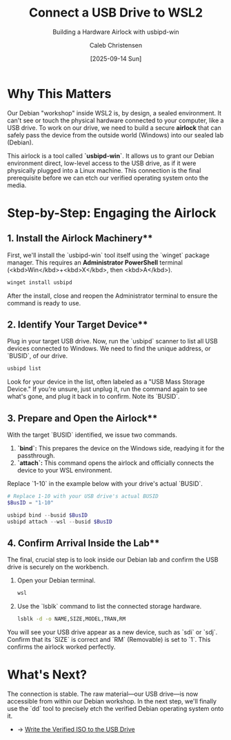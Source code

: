 :PROPERTIES:
:ID:       <your-generated-uuid>
:archived: f
:modified: [2025-09-14 Sun]
:END:

#+TITLE: Connect a USB Drive to WSL2
#+SUBTITLE: Building a Hardware Airlock with usbipd-win
#+AUTHOR: Caleb Christensen
#+DATE: [2025-09-14 Sun]
#+FILETAGS: :sovereignty:tutorial:usb:
#+OPTIONS: toc:2 num:nil

* Why This Matters
Our Debian "workshop" inside WSL2 is, by design, a sealed environment. It can't see or touch the physical hardware connected to your computer, like a USB drive. To work on our drive, we need to build a secure **airlock** that can safely pass the device from the outside world (Windows) into our sealed lab (Debian).

This airlock is a tool called **`usbipd-win`**. It allows us to grant our Debian environment direct, low-level access to the USB drive, as if it were physically plugged into a Linux machine. This connection is the final prerequisite before we can etch our verified operating system onto the media.

* Step-by-Step: Engaging the Airlock

** 1. Install the Airlock Machinery**
First, we'll install the `usbipd-win` tool itself using the `winget` package manager. This requires an **Administrator PowerShell** terminal (<kbd>Win</kbd>+<kbd>X</kbd>, then <kbd>A</kbd>).
#+begin_src powershell
winget install usbipd
#+end_src
After the install, close and reopen the Administrator terminal to ensure the command is ready to use.

** 2. Identify Your Target Device**
Plug in your target USB drive. Now, run the `usbipd` scanner to list all USB devices connected to Windows. We need to find the unique address, or `BUSID`, of our drive.
#+begin_src powershell
usbipd list
#+end_src
Look for your device in the list, often labeled as a "USB Mass Storage Device." If you're unsure, just unplug it, run the command again to see what's gone, and plug it back in to confirm. Note its `BUSID`.

** 3. Prepare and Open the Airlock**
With the target `BUSID` identified, we issue two commands.
1.  **`bind`:** This prepares the device on the Windows side, readying it for the passthrough.
2.  **`attach`:** This command opens the airlock and officially connects the device to your WSL environment.

Replace `1-10` in the example below with your drive's actual `BUSID`.
#+begin_src powershell
# Replace 1-10 with your USB drive's actual BUSID
$BusID = "1-10"

usbipd bind --busid $BusID
usbipd attach --wsl --busid $BusID
#+end_src

** 4. Confirm Arrival Inside the Lab**
The final, crucial step is to look inside our Debian lab and confirm the USB drive is securely on the workbench.
1. Open your Debian terminal.
   #+begin_src powershell
   wsl
   #+end_src
2. Use the `lsblk` command to list the connected storage hardware.
   #+begin_src bash
   lsblk -d -o NAME,SIZE,MODEL,TRAN,RM
   #+end_src

You will see your USB drive appear as a new device, such as `sdi` or `sdj`. Confirm that its `SIZE` is correct and `RM` (Removable) is set to `1`. This confirms the airlock worked perfectly.

* What's Next?
The connection is stable. The raw material—our USB drive—is now accessible from within our Debian workshop. In the next step, we'll finally use the `dd` tool to precisely etch the verified Debian operating system onto it.
- → [[../usb-write/index.org][Write the Verified ISO to the USB Drive]]
